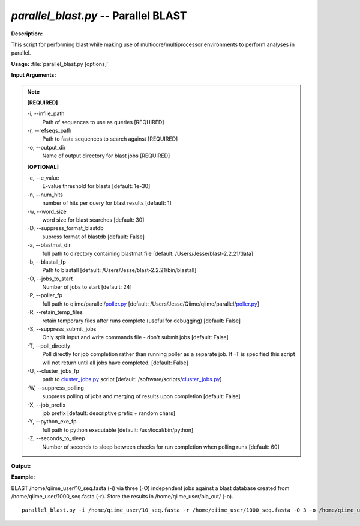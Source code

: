.. _parallel_blast:

.. index:: parallel_blast.py

*parallel_blast.py* -- Parallel BLAST
^^^^^^^^^^^^^^^^^^^^^^^^^^^^^^^^^^^^^^^^^^^^^^^^^^^^^^^^^^^^^^^^^^^^^^^^^^^^^^^^^^^^^^^^^^^^^^^^^^^^^^^^^^^^^^^^^^^^^^^^^^^^^^^^^^^^^^^^^^^^^^^^^^^^^^^^^^^^^^^^^^^^^^^^^^^^^^^^^^^^^^^^^^^^^^^^^^^^^^^^^^^^^^^^^^^^^^^^^^^^^^^^^^^^^^^^^^^^^^^^^^^^^^^^^^^^^^^^^^^^^^^^^^^^^^^^^^^^^^^^^^^^^

**Description:**

This script for performing blast while making use of multicore/multiprocessor environments to perform analyses in parallel.


**Usage:** :file:`parallel_blast.py [options]`

**Input Arguments:**

.. note::

	
	**[REQUIRED]**
		
	-i, `-`-infile_path
		Path of sequences to use as queries [REQUIRED]
	-r, `-`-refseqs_path
		Path to fasta sequences to search against [REQUIRED]
	-o, `-`-output_dir
		Name of output directory for blast jobs [REQUIRED]
	
	**[OPTIONAL]**
		
	-e, `-`-e_value
		E-value threshold for blasts [default: 1e-30]
	-n, `-`-num_hits
		number of hits per query for blast results [default: 1]
	-w, `-`-word_size
		word size for blast searches [default: 30]
	-D, `-`-suppress_format_blastdb
		supress format of blastdb [default: False]
	-a, `-`-blastmat_dir
		full path to directory containing blastmat file [default: /Users/Jesse/blast-2.2.21/data]
	-b, `-`-blastall_fp
		Path to blastall [default: /Users/Jesse/blast-2.2.21/bin/blastall]
	-O, `-`-jobs_to_start
		Number of jobs to start [default: 24]
	-P, `-`-poller_fp
		full path to qiime/parallel/`poller.py <./poller.html>`_ [default: /Users/Jesse/Qiime/qiime/parallel/`poller.py <./poller.html>`_]
	-R, `-`-retain_temp_files
		retain temporary files after runs complete (useful for debugging) [default: False]
	-S, `-`-suppress_submit_jobs
		Only split input and write commands file - don't submit jobs [default: False]
	-T, `-`-poll_directly
		Poll directly for job completion rather than running poller as a separate job. If -T is specified this script will not return until all jobs have completed. [default: False]
	-U, `-`-cluster_jobs_fp
		path to `cluster_jobs.py <./cluster_jobs.html>`_ script  [default: /software/scripts/`cluster_jobs.py <./cluster_jobs.html>`_]
	-W, `-`-suppress_polling
		suppress polling of jobs and merging of results upon completion [default: False]
	-X, `-`-job_prefix
		job prefix [default: descriptive prefix + random chars]
	-Y, `-`-python_exe_fp
		full path to python executable [default: /usr/local/bin/python]
	-Z, `-`-seconds_to_sleep
		Number of seconds to sleep between checks for run  completion when polling runs [default: 60]


**Output:**

 


**Example:**

BLAST /home/qiime_user/10_seq.fasta (-i) via three (-O) independent jobs against a blast database created from /home/qiime_user/1000_seq.fasta (-r). Store the results in /home/qiime_user/bla_out/ (-o).

::

	parallel_blast.py -i /home/qiime_user/10_seq.fasta -r /home/qiime_user/1000_seq.fasta -O 3 -o /home/qiime_user/bla_out/


